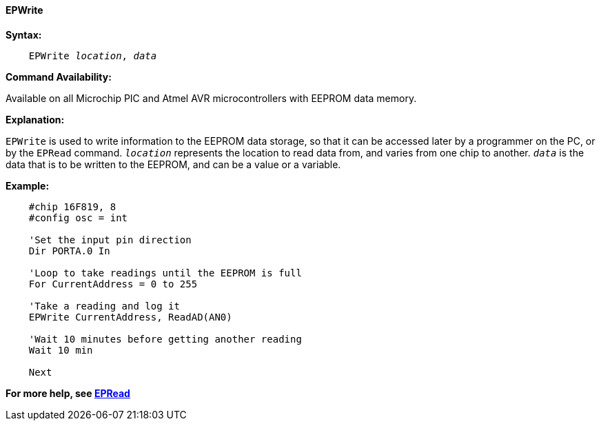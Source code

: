 ==== EPWrite

*Syntax:*
[subs="quotes"]

----
    EPWrite _location_, _data_
----

*Command Availability:*

Available on all Microchip PIC and Atmel AVR microcontrollers with EEPROM data memory.

*Explanation:*

`EPWrite` is used to write information to the EEPROM data storage, so that
it can be accessed later by a programmer on the PC, or by the `EPRead`
command. `_location_` represents the location to read data from, and varies
from one chip to another. `_data_` is the data that is to be written to the
EEPROM, and can be a value or a variable.

*Example:*

----
    #chip 16F819, 8
    #config osc = int

    'Set the input pin direction
    Dir PORTA.0 In

    'Loop to take readings until the EEPROM is full
    For CurrentAddress = 0 to 255

    'Take a reading and log it
    EPWrite CurrentAddress, ReadAD(AN0)

    'Wait 10 minutes before getting another reading
    Wait 10 min

    Next
----

*For more help, see <<_epread,EPRead>>*